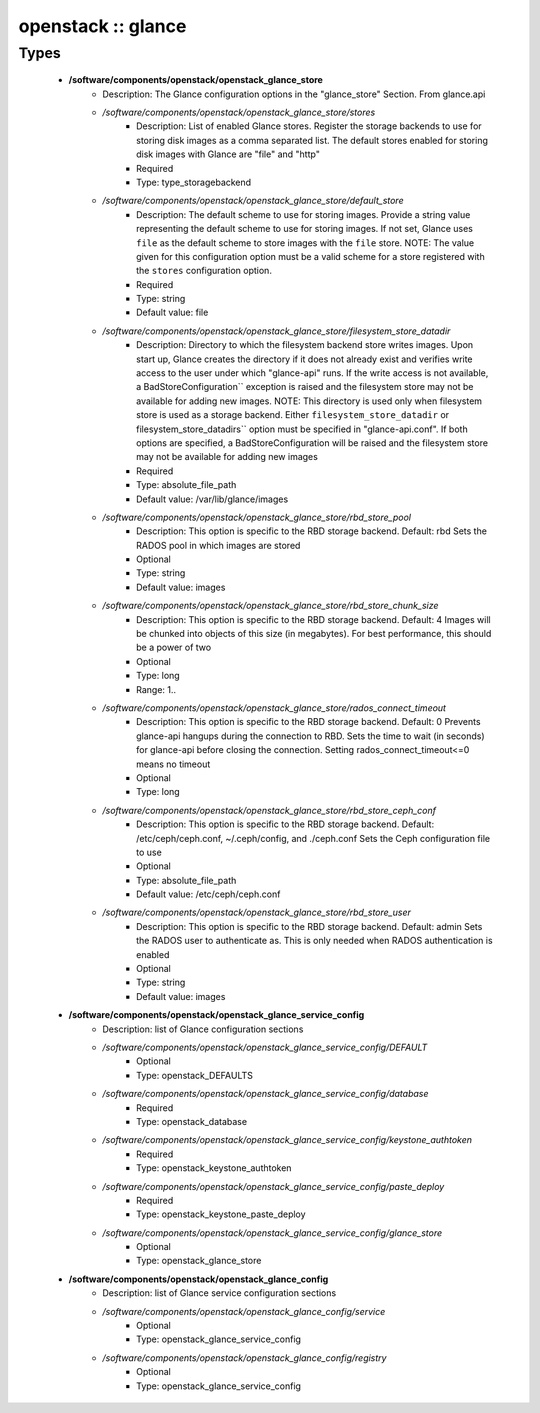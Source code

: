 ###################
openstack :: glance
###################

Types
-----

 - **/software/components/openstack/openstack_glance_store**
    - Description: The Glance configuration options in the "glance_store" Section. From glance.api
    - */software/components/openstack/openstack_glance_store/stores*
        - Description: List of enabled Glance stores. Register the storage backends to use for storing disk images as a comma separated list. The default stores enabled for storing disk images with Glance are "file" and "http"
        - Required
        - Type: type_storagebackend
    - */software/components/openstack/openstack_glance_store/default_store*
        - Description: The default scheme to use for storing images. Provide a string value representing the default scheme to use for storing images. If not set, Glance uses ``file`` as the default scheme to store images with the ``file`` store. NOTE: The value given for this configuration option must be a valid scheme for a store registered with the ``stores`` configuration option.
        - Required
        - Type: string
        - Default value: file
    - */software/components/openstack/openstack_glance_store/filesystem_store_datadir*
        - Description: Directory to which the filesystem backend store writes images. Upon start up, Glance creates the directory if it does not already exist and verifies write access to the user under which "glance-api" runs. If the write access is not available, a BadStoreConfiguration`` exception is raised and the filesystem store may not be available for adding new images. NOTE: This directory is used only when filesystem store is used as a storage backend. Either ``filesystem_store_datadir`` or filesystem_store_datadirs`` option must be specified in "glance-api.conf". If both options are specified, a BadStoreConfiguration will be raised and the filesystem store may not be available for adding new images
        - Required
        - Type: absolute_file_path
        - Default value: /var/lib/glance/images
    - */software/components/openstack/openstack_glance_store/rbd_store_pool*
        - Description: This option is specific to the RBD storage backend. Default: rbd Sets the RADOS pool in which images are stored
        - Optional
        - Type: string
        - Default value: images
    - */software/components/openstack/openstack_glance_store/rbd_store_chunk_size*
        - Description: This option is specific to the RBD storage backend. Default: 4 Images will be chunked into objects of this size (in megabytes). For best performance, this should be a power of two
        - Optional
        - Type: long
        - Range: 1..
    - */software/components/openstack/openstack_glance_store/rados_connect_timeout*
        - Description: This option is specific to the RBD storage backend. Default: 0 Prevents glance-api hangups during the connection to RBD. Sets the time to wait (in seconds) for glance-api before closing the connection. Setting rados_connect_timeout<=0 means no timeout
        - Optional
        - Type: long
    - */software/components/openstack/openstack_glance_store/rbd_store_ceph_conf*
        - Description: This option is specific to the RBD storage backend. Default: /etc/ceph/ceph.conf, ~/.ceph/config, and ./ceph.conf Sets the Ceph configuration file to use
        - Optional
        - Type: absolute_file_path
        - Default value: /etc/ceph/ceph.conf
    - */software/components/openstack/openstack_glance_store/rbd_store_user*
        - Description: This option is specific to the RBD storage backend. Default: admin Sets the RADOS user to authenticate as. This is only needed when RADOS authentication is enabled
        - Optional
        - Type: string
        - Default value: images
 - **/software/components/openstack/openstack_glance_service_config**
    - Description: list of Glance configuration sections
    - */software/components/openstack/openstack_glance_service_config/DEFAULT*
        - Optional
        - Type: openstack_DEFAULTS
    - */software/components/openstack/openstack_glance_service_config/database*
        - Required
        - Type: openstack_database
    - */software/components/openstack/openstack_glance_service_config/keystone_authtoken*
        - Required
        - Type: openstack_keystone_authtoken
    - */software/components/openstack/openstack_glance_service_config/paste_deploy*
        - Required
        - Type: openstack_keystone_paste_deploy
    - */software/components/openstack/openstack_glance_service_config/glance_store*
        - Optional
        - Type: openstack_glance_store
 - **/software/components/openstack/openstack_glance_config**
    - Description: list of Glance service configuration sections
    - */software/components/openstack/openstack_glance_config/service*
        - Optional
        - Type: openstack_glance_service_config
    - */software/components/openstack/openstack_glance_config/registry*
        - Optional
        - Type: openstack_glance_service_config
